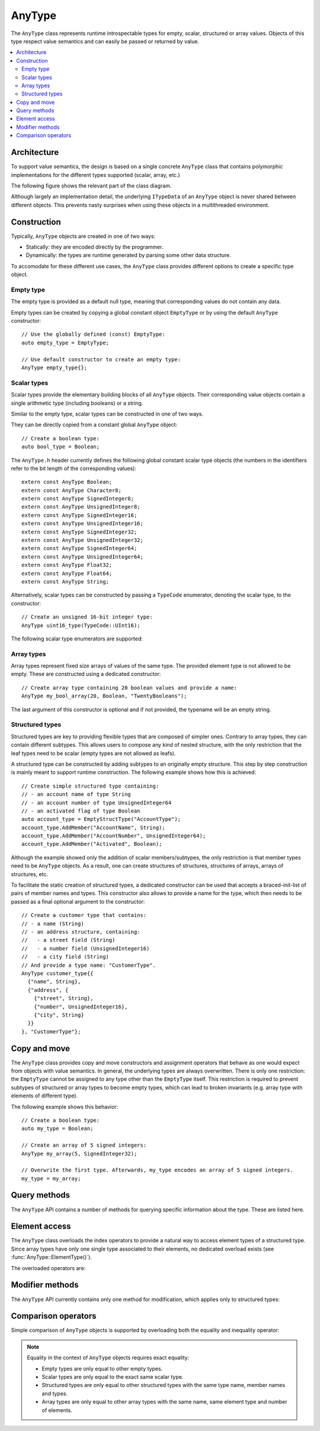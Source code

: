 AnyType
=======

The ``AnyType`` class represents runtime introspectable types for empty, scalar, structured or array
values. Objects of this type respect value semantics and can easily be passed or returned by value.

.. contents::
   :local:

Architecture
------------

To support value semantics, the design is based on a single concrete ``AnyType`` class that contains
polymorphic implementations for the different types supported (scalar, array, etc.)

The following figure shows the relevant part of the class diagram.

.. image:: /images/AnyType_classes.png

Although largely an implementation detail, the underlying ``ITypeData`` of an ``AnyType`` object is
never shared between different objects. This prevents nasty surprises when using these objects in a
multithreaded environment.

Construction
------------

Typically, ``AnyType`` objects are created in one of two ways:

* Statically: they are encoded directly by the programmer.
* Dynamically: the types are runtime generated by parsing some other data structure.

To accomodate for these different use cases, the ``AnyType`` class provides different options to
create a specific type object.

Empty type
^^^^^^^^^^

The empty type is provided as a default null type, meaning that corresponding values do not contain
any data.

Empty types can be created by copying a global constant object ``EmptyType`` or by using the default
``AnyType`` constructor::

   // Use the globally defined (const) EmptyType:
   auto empty_type = EmptyType;

   // Use default constructor to create an empty type:
   AnyType empty_type{};

Scalar types
^^^^^^^^^^^^

Scalar types provide the elementary building blocks of all ``AnyType`` objects. Their
corresponding value objects contain a single arithmetic type (including booleans) or a
string.

Similar to the empty type, scalar types can be constructed in one of two ways.

They can be directly copied from a constant global ``AnyType`` object::

   // Create a boolean type:
   auto bool_type = Boolean;

The ``AnyType.h`` header currently defines the following global constant scalar type objects (the
numbers in the identifiers refer to the bit length of the corresponding values)::

   extern const AnyType Boolean;
   extern const AnyType Character8;
   extern const AnyType SignedInteger8;
   extern const AnyType UnsignedInteger8;
   extern const AnyType SignedInteger16;
   extern const AnyType UnsignedInteger16;
   extern const AnyType SignedInteger32;
   extern const AnyType UnsignedInteger32;
   extern const AnyType SignedInteger64;
   extern const AnyType UnsignedInteger64;
   extern const AnyType Float32;
   extern const AnyType Float64;
   extern const AnyType String;

Alternatively, scalar types can be constructed by passing a ``TypeCode`` enumerator, denoting the
scalar type, to the constructor::

   // Create an unsigned 16-bit integer type:
   AnyType uint16_type(TypeCode::UInt16);

The following scalar type enumerators are supported:

.. enumerator:: TypeCode::Bool

   Boolean type, corresponding to ``true``/``false`` values.

.. enumerator:: TypeCode::Char8

   8-bit character (undefined signedness)

.. enumerator:: TypeCode::Int8
.. enumerator:: TypeCode::Int16
.. enumerator:: TypeCode::Int32
.. enumerator:: TypeCode::Int64

   Signed integer types with the given number of bits.

.. enumerator:: TypeCode::UInt8
.. enumerator:: TypeCode::UInt16
.. enumerator:: TypeCode::UInt32
.. enumerator:: TypeCode::UInt64

   Unsigned integer types with the given number of bits.

.. enumerator:: TypeCode::Float32
.. enumerator:: TypeCode::Float64

   Floating point types with 32 and 64 bits respectively.

.. enumerator:: TypeCode::String

   Type representing character strings.

Array types
^^^^^^^^^^^

Array types represent fixed size arrays of values of the same type. The provided element type is not
allowed to be empty. These are constructed using a dedicated constructor::

   // Create array type containing 20 boolean values and provide a name:
   AnyType my_bool_array(20, Boolean, "TwentyBooleans");

The last argument of this constructor is optional and if not provided, the typename will be an empty
string.

Structured types
^^^^^^^^^^^^^^^^

Structured types are key to providing flexible types that are composed of simpler ones. Contrary to
array types, they can contain different subtypes. This allows users to compose any kind of nested
structure, with the only restriction that the leaf types need to be scalar (empty types are not
allowed as leafs).

A structured type can be constructed by adding subtypes to an originally empty structure. This step
by step construction is mainly meant to support runtime construction. The following example shows
how this is achieved::

   // Create simple structured type containing:
   // - an account name of type String
   // - an account number of type UnsignedInteger64
   // - an activated flag of type Boolean
   auto account_type = EmptyStructType("AccountType");
   account_type.AddMember("AccountName", String);
   account_type.AddMember("AccountNumber", UnsignedInteger64);
   account_type.AddMember("Activated", Boolean);

Although the example showed only the addition of scalar members/subtypes, the only restriction is
that member types need to be ``AnyType`` objects. As a result, one can create structures of
structures, structures of arrays, arrays of structures, etc.

To facilitate the static creation of structured types, a dedicated constructor can be used that
accepts a braced-init-list of pairs of member names and types. This constructor also allows to
provide a name for the type, which then needs to be passed as a final optional argument to the
constructor::

   // Create a customer type that contains:
   // - a name (String)
   // - an address structure, containing:
   //   - a street field (String)
   //   - a number field (UnsignedInteger16)
   //   - a city field (String)
   // And provide a type name: "CustomerType".
   AnyType customer_type{{
     {"name", String},
     {"address", {
       {"street", String},
       {"number", UnsignedInteger16},
       {"city", String}
     }}
   }, "CustomerType"};

Copy and move
-------------

The ``AnyType`` class provides copy and move constructors and assignment operators that behave as
one would expect from objects with value semantics. In general, the underlying types are always
overwritten. There is only one restriction: the ``EmptyType`` cannot be assigned to any type other
than the ``EmptyType`` itself. This restriction is required to prevent subtypes of structured or
array types to become empty types, which can lead to broken invariants (e.g. array type with
elements of different type).

The following example shows this behavior::

   // Create a boolean type:
   auto my_type = Boolean;

   // Create an array of 5 signed integers:
   AnyType my_array(5, SignedInteger32);

   // Overwrite the first type. Afterwards, my_type encodes an array of 5 signed integers.
   my_type = my_array;

Query methods
-------------

The ``AnyType`` API contains a number of methods for querying specific information about the type.
These are listed here.

.. function:: TypeCode AnyType::GetTypeCode() const

   Retrieve the typecode enumerator for this object.

   :return: TypeCode enumerator.

   Besides the scalar type enumerators listed above, there exist three additional enumerators:

.. enumerator:: TypeCode::Empty

   Enumerator for the empty type.

.. enumerator:: TypeCode::Struct

   Enumerator for a structured type.

.. enumerator:: TypeCode::Array

   Enumerator for an array type.

.. function:: std::string GetTypeName() const

   Retrieve the type name.

   :return: Type name.

.. function:: bool AnyType::HasMember(const std::string& name) const

   Check the presence of a member type with the given name. Returns ``false`` when the current type
   is not a structured type.

   :param name: Member name to search for.
   :return: ``true`` when a direct member with the given name exists.

.. function:: std::vector<std::string> AnyType::MemberNames() const

   Return an ordered list of all direct member names.

   :return: List of member names.

.. function:: std::size_t AnyType::NumberOfMembers() const

   Retrieve the number of direct members. This is always zero for non-structured types.

   :return: Number of direct members for structured types and zero otherwise.

.. function:: AnyType AnyType::ElementType() const

   Retrieve the ``AnyType`` object corresponing to the array elements.

   :return: Type of elements in this array type.
   :throws InvalidOperationException: When current type is not an array type.

.. function:: std::size_t AnyType::NumberOfElements() const

   Retrieve the number of elements in the array. Returns zero when the current type is not an
   array type.

   :return: Number of elements for an array type and zero otherwise.

Element access
--------------

The ``AnyType`` class overloads the index operators to provide a natural way to access element types
of a structured type. Since array types have only one single type associated to their elements, no
dedicated overload exists (see :func:`AnyType::ElementType()`).

The overloaded operators are:

.. function:: AnyType& operator[](std::string fieldname)

   Try to retrieve a reference to the member that is identified by the fieldname. This fieldname
   can describe non-direct members by encoding the navigation to deeper lying members. A dot (``.``)
   is used to separate individual names of structure members, while an empty set of square brackets
   (``[]``) is used to access the element type for array types.

   :param fieldname: String encoding the path to a specific underlying type.
   :return: ``AnyType`` object if member type was found.
   :throws KeyNotAllowedException: For types that do not support element access (empty or
      scalar types) or for fieldnames that cannot be correctly parsed/interpreted (wrong format
      or unknown key).

.. function:: const AnyType& operator[](std::string fieldname) const

   Const version of the previous operator overload.

Modifier methods
----------------

The ``AnyType`` API currently contains only one method for modification, which applies only
to structured types:

.. function:: AnyType& AddMember(const std::string& name, const AnyType& type)

   Add a member type for this structured type with the given name and type. Empty types are
   not allowed as member types.

   :param name: Member name to use.
   :param type: ``AnyType`` object for the member type.
   :return: Reference to ``this`` to allow chaining such calls.
   :throws InvalidOperationException: If this operation is not supported
      (not a structured type or trying to add an empty type).
   :throws DuplicateKeyException: When this structured type already has a field with the given
      name.

Comparison operators
--------------------

Simple comparison of ``AnyType`` objects is supported by overloading both the equality and
inequality operator:

.. function:: bool operator==(const AnyType& other) const

   :param other: Other ``AnyType`` object to compare with the current.
   :return: ``true`` when equal, ``false`` otherwise.

.. function:: bool operator!=(const AnyType& other) const

   :param other: Other ``AnyType`` object to compare with the current.
   :return: ``true`` when not equal, ``false`` otherwise.

.. note::

   Equality in the context of ``AnyType`` objects requires exact equality:

   * Empty types are only equal to other empty types.
   * Scalar types are only equal to the exact same scalar type.
   * Structured types are only equal to other structured types with the same type name, member names
     and types.
   * Array types are only equal to other array types with the same name, same element type and
     number of elements.
